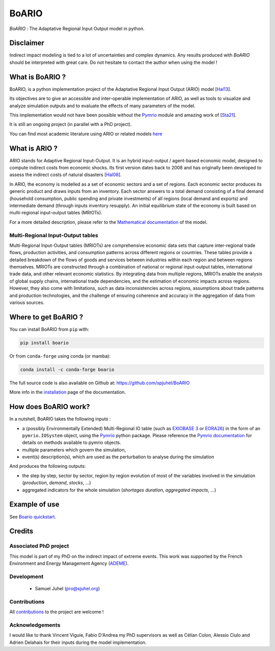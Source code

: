 .. role:: pythoncode(code)
   :language: python

#######
BoARIO
#######
|build-status| |black| |contribute| |licence| |pypi| |pythonv| |joss|

.. |build-status| image:: https://img.shields.io/github/actions/workflow/status/spjuhel/boario/CI.yml
   :target: https://github.com/spjuhel/BoARIO/actions/workflows/CI.yml
   :alt: GitHub Actions Workflow Status
.. |black| image:: https://img.shields.io/badge/code%20style-black-000000
   :target: https://github.com/psf/black
   :alt: Code Style - Black
.. |contribute| image:: https://img.shields.io/badge/contributions-welcome-brightgreen.svg?style=flat
   :target: https://github.com/spjuhel/BoARIO/issues
   :alt: Contribution - Welcome
.. |licence| image:: https://img.shields.io/badge/License-GPLv3-blue
   :target: https://www.gnu.org/licenses/gpl-3.0
   :alt: Licence - GPLv3
.. |pypi| image:: https://img.shields.io/pypi/v/boario
   :target: https://pypi.org/project/boario/
   :alt: PyPI - Version
.. |pythonv| image:: https://img.shields.io/pypi/pyversions/boario
   :target: https://pypi.org/project/boario/
   :alt: PyPI - Python Version
.. |joss| image:: https://joss.theoj.org/papers/71386aa01a292ecff8bafe273b077701/status.svg
   :target: https://joss.theoj.org/papers/71386aa01a292ecff8bafe273b077701
   :alt: Joss Status

`BoARIO` : The Adaptative Regional Input Output model in python.

.. _`Documentation Website`: https://spjuhel.github.io/BoARIO/boario-what-is.html

Disclaimer
===========

Indirect impact modeling is tied to a lot of uncertainties and complex dynamics.
Any results produced with `BoARIO` should be interpreted with great care. Do not
hesitate to contact the author when using the model !

What is BoARIO ?
=================

BoARIO, is a python implementation project of the Adaptative Regional Input Output (ARIO) model [`Hal13`_].

Its objectives are to give an accessible and inter-operable implementation of ARIO, as well as tools to visualize and analyze simulation outputs and to
evaluate the effects of many parameters of the model.

This implementation would not have been possible without the `Pymrio`_ module and amazing work of [`Sta21`_].

It is still an ongoing project (in parallel with a PhD project).

.. _`Sta21`: https://openresearchsoftware.metajnl.com/articles/10.5334/jors.251/
.. _`Hal13`: https://doi.org/10.1111/j.1539-6924.2008.01046.x
.. _`Pymrio`: https://pymrio.readthedocs.io/en/latest/intro.html

You can find most academic literature using ARIO or related models `here <https://spjuhel.github.io/BoARIO/boario-references.html>`_


What is ARIO ?
===============

ARIO stands for Adaptive Regional Input-Output. It is an hybrid input-output / agent-based economic model,
designed to compute indirect costs from economic shocks. Its first version dates back to 2008 and has originally
been developed to assess the indirect costs of natural disasters [`Hal08`_].

In ARIO, the economy is modelled as a set of economic sectors and a set of regions.
Each economic sector produces its generic product and draws inputs from an inventory.
Each sector answers to a total demand consisting of a final demand (household consumption,
public spending and private investments) of all regions (local demand and exports) and
intermediate demand (through inputs inventory resupply). An initial equilibrium state of
the economy is built based on multi-regional input-output tables (MRIOTs).

For a more detailed description, please refer to the `Mathematical documentation`_ of the model.

Multi-Regional Input-Output tables
-------------------------------------

Multi-Regional Input-Output tables (MRIOTs) are comprehensive economic data sets
that capture inter-regional trade flows, production activities, and consumption
patterns across different regions or countries. These tables provide a detailed
breakdown of the flows of goods and services between industries within each
region and between regions themselves. MRIOTs are constructed through a
combination of national or regional input-output tables, international trade
data, and other relevant economic statistics. By integrating data from multiple
regions, MRIOTs enable the analysis of global supply chains, international trade
dependencies, and the estimation of economic impacts across regions. However,
they also come with limitations, such as data inconsistencies across regions,
assumptions about trade patterns and production technologies, and the challenge
of ensuring coherence and accuracy in the aggregation of data from various
sources.

.. _`Mathematical documentation`: https://spjuhel.github.io/BoARIO/boario-math.html

.. _`Hal08`: https://doi.org/10.1111/risa.12090

Where to get BoARIO ?
==========================

You can install BoARIO from ``pip`` with:

.. code:: console

   pip install boario

Or from ``conda-forge`` using conda (or mamba):

.. code:: console

   conda install -c conda-forge boario


The full source code is also available on Github at: https://github.com/spjuhel/BoARIO

More info in the `installation <https://spjuhel.github.io/BoARIO/boario-installation.html>`_ page of the documentation.

How does BoARIO work?
=========================

In a nutshell, BoARIO takes the following inputs :

- a (possibly Environmentally Extended) Multi-Regional IO table (such as `EXIOBASE 3`_ or `EORA26`_) in the form of an ``pymrio.IOSystem`` object, using the `Pymrio`_ python package. Please reference the `Pymrio documentation <https://github.com/IndEcol/pymrio>`_ for details on methods available to pymrio objects.

- multiple parameters which govern the simulation,

- event(s) description(s), which are used as the perturbation to analyse during the simulation

And produces the following outputs:

- the step by step, sector by sector, region by region evolution of most of the variables involved in the simulation (`production`, `demand`, `stocks`, ...)

- aggregated indicators for the whole simulation (`shortages duration`, `aggregated impacts`, ...)

.. _`EXIOBASE 3`: https://www.exiobase.eu/
.. _`EORA26`: https://worldmrio.com/eora26/

Example of use
=================

See `Boario quickstart <https://spjuhel.github.io/BoARIO/boario-tutorials.html>`_.

Credits
========

Associated PhD project
------------------------

This model is part of my PhD on the indirect impact of extreme events.
This work was supported by the French Environment and Energy Management Agency
(`ADEME`_).

.. image:: https://raw.githubusercontent.com/spjuhel/BoARIO/master/imgs/Logo_ADEME.svg?sanitize=true
           :width: 400
           :alt: ADEME Logo

.. _`ADEME`: https://www.ademe.fr/

Development
------------

 - Samuel Juhel (pro@sjuhel.org)

Contributions
---------------

All `contributions <https://spjuhel.github.io/BoARIO/development.html>`_ to the project are welcome !

Acknowledgements
------------------

I would like to thank Vincent Viguie, Fabio D'Andrea my PhD supervisors as well as Célian Colon, Alessio Ciulo and Adrien Delahais
for their inputs during the model implementation.
